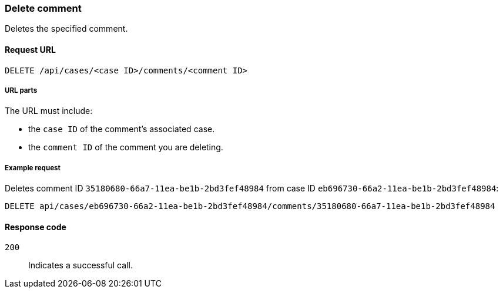 [[cases-api-delete-comment]]
=== Delete comment

Deletes the specified comment.

==== Request URL

`DELETE /api/cases/<case ID>/comments/<comment ID>`

===== URL parts

The URL must include:

* the `case ID` of the comment’s associated case.
* the `comment ID` of the comment you are deleting.

===== Example request

Deletes comment ID `35180680-66a7-11ea-be1b-2bd3fef48984` from case ID
`eb696730-66a2-11ea-be1b-2bd3fef48984`:

[source,sh]
--------------------------------------------------
DELETE api/cases/eb696730-66a2-11ea-be1b-2bd3fef48984/comments/35180680-66a7-11ea-be1b-2bd3fef48984
--------------------------------------------------
// KIBANA

==== Response code

`200`:: 
   Indicates a successful call.